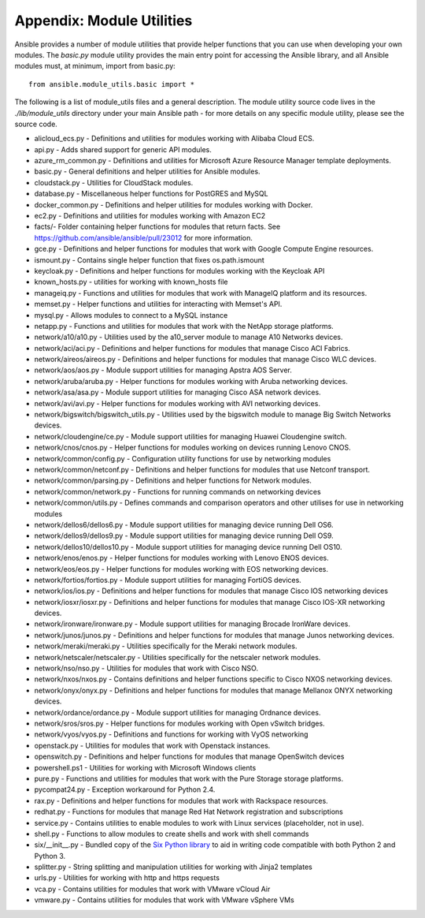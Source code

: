 .. _appendix_module_utilities:

Appendix: Module Utilities
``````````````````````````

Ansible provides a number of module utilities that provide helper functions that you can use when developing your own modules. The `basic.py` module utility provides the main entry point for accessing the Ansible library, and all Ansible modules must, at minimum, import from basic.py::

  from ansible.module_utils.basic import *


The following is a list of module_utils files and a general description. The module utility source code lives in the `./lib/module_utils` directory under your main Ansible path - for more details on any specific module utility, please see the source code.

- alicloud_ecs.py - Definitions and utilities for modules working with Alibaba Cloud ECS.
- api.py - Adds shared support for generic API modules.
- azure_rm_common.py - Definitions and utilities for Microsoft Azure Resource Manager template deployments.
- basic.py - General definitions and helper utilities for Ansible modules.
- cloudstack.py  - Utilities for CloudStack modules.
- database.py - Miscellaneous helper functions for PostGRES and MySQL
- docker_common.py - Definitions and helper utilities for modules working with Docker.
- ec2.py - Definitions and utilities for modules working with Amazon EC2
- facts/- Folder containing helper functions for modules that return facts. See https://github.com/ansible/ansible/pull/23012 for more information.
- gce.py - Definitions and helper functions for modules that work with Google Compute Engine resources.
- ismount.py - Contains single helper function that fixes os.path.ismount
- keycloak.py - Definitions and helper functions for modules working with the Keycloak API
- known_hosts.py - utilities for working with known_hosts file
- manageiq.py - Functions and utilities for modules that work with ManageIQ platform and its resources.
- memset.py - Helper functions and utilities for interacting with Memset's API.
- mysql.py - Allows modules to connect to a MySQL instance
- netapp.py - Functions and utilities for modules that work with the NetApp storage platforms.
- network/a10/a10.py - Utilities used by the a10_server module to manage A10 Networks devices.
- network/aci/aci.py - Definitions and helper functions for modules that manage Cisco ACI Fabrics.
- network/aireos/aireos.py - Definitions and helper functions for modules that manage Cisco WLC devices.
- network/aos/aos.py - Module support utilities for managing Apstra AOS Server.
- network/aruba/aruba.py - Helper functions for modules working with Aruba networking devices.
- network/asa/asa.py - Module support utilities for managing Cisco ASA network devices.
- network/avi/avi.py - Helper functions for modules working with AVI networking devices.
- network/bigswitch/bigswitch_utils.py - Utilities used by the bigswitch module to manage Big Switch Networks devices.
- network/cloudengine/ce.py - Module support utilities for managing Huawei Cloudengine switch.
- network/cnos/cnos.py - Helper functions for modules working on devices running Lenovo CNOS.
- network/common/config.py - Configuration utility functions for use by networking modules
- network/common/netconf.py - Definitions and helper functions for modules that use Netconf transport.
- network/common/parsing.py - Definitions and helper functions for Network modules.
- network/common/network.py - Functions for running commands on networking devices
- network/common/utils.py - Defines commands and comparison operators and other utilises for use in networking modules
- network/dellos6/dellos6.py - Module support utilities for managing device running Dell OS6.
- network/dellos9/dellos9.py - Module support utilities for managing device running Dell OS9.
- network/dellos10/dellos10.py - Module support utilities for managing device running Dell OS10.
- network/enos/enos.py - Helper functions for modules working with Lenovo ENOS devices.
- network/eos/eos.py - Helper functions for modules working with EOS networking devices.
- network/fortios/fortios.py - Module support utilities for managing FortiOS devices.
- network/ios/ios.py - Definitions and helper functions for modules that manage Cisco IOS networking devices
- network/iosxr/iosxr.py - Definitions and helper functions for modules that manage Cisco IOS-XR networking devices.
- network/ironware/ironware.py - Module support utilities for managing Brocade IronWare devices.
- network/junos/junos.py -  Definitions and helper functions for modules that manage Junos networking devices.
- network/meraki/meraki.py - Utilities specifically for the Meraki network modules.
- network/netscaler/netscaler.py - Utilities specifically for the netscaler network modules.
- network/nso/nso.py - Utilities for modules that work with Cisco NSO.
- network/nxos/nxos.py - Contains definitions and helper functions specific to Cisco NXOS networking devices.
- network/onyx/onyx.py - Definitions and helper functions for modules that manage Mellanox ONYX networking devices.
- network/ordance/ordance.py - Module support utilities for managing Ordnance devices.
- network/sros/sros.py - Helper functions for modules working with Open vSwitch bridges.
- network/vyos/vyos.py - Definitions and functions for working with VyOS networking
- openstack.py - Utilities for modules that work with Openstack instances.
- openswitch.py - Definitions and helper functions for modules that manage OpenSwitch devices
- powershell.ps1 - Utilities for working with Microsoft Windows clients
- pure.py - Functions and utilities for modules that work with the Pure Storage storage platforms.
- pycompat24.py - Exception workaround for Python 2.4.
- rax.py -  Definitions and helper functions for modules that work with Rackspace resources.
- redhat.py - Functions for modules that manage Red Hat Network registration and subscriptions
- service.py - Contains utilities to enable modules to work with Linux services (placeholder, not in use).
- shell.py - Functions to allow modules to create shells and work with shell commands
- six/__init__.py - Bundled copy of the `Six Python library <https://pythonhosted.org/six/>`_ to aid in writing code compatible with both Python 2 and Python 3.
- splitter.py - String splitting and manipulation utilities for working with Jinja2 templates
- urls.py - Utilities for working with http and https requests
- vca.py - Contains utilities for modules that work with VMware vCloud Air
- vmware.py - Contains utilities for modules that work with VMware vSphere VMs
